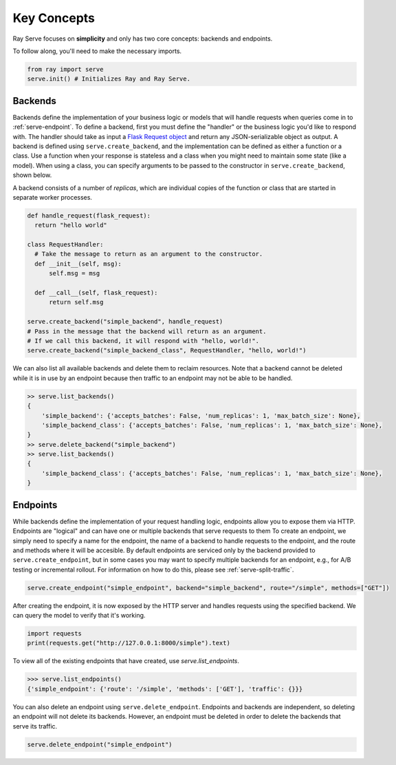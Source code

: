 ============
Key Concepts
============

Ray Serve focuses on **simplicity** and only has two core concepts: backends and endpoints.

To follow along, you'll need to make the necessary imports.

.. code-block:: python

  from ray import serve
  serve.init() # Initializes Ray and Ray Serve.


Backends
========

Backends define the implementation of your business logic or models that will handle requests when queries come in to :ref:`serve-endpoint`.
To define a backend, first you must define the "handler" or the business logic you'd like to respond with. 
The handler should take as input a `Flask Request object <https://flask.palletsprojects.com/en/1.1.x/api/?highlight=request#flask.Request>`_ and return any JSON-serializable object as output.
A backend is defined using ``serve.create_backend``, and the implementation can be defined as either a function or a class.
Use a function when your response is stateless and a class when you might need to maintain some state (like a model). 
When using a class, you can specify arguments to be passed to the constructor in ``serve.create_backend``, shown below.

A backend consists of a number of *replicas*, which are individual copies of the function or class that are started in separate worker processes.

.. code-block:: python
  
  def handle_request(flask_request):
    return "hello world"

  class RequestHandler:
    # Take the message to return as an argument to the constructor.
    def __init__(self, msg):
        self.msg = msg

    def __call__(self, flask_request):
        return self.msg

  serve.create_backend("simple_backend", handle_request)
  # Pass in the message that the backend will return as an argument.
  # If we call this backend, it will respond with "hello, world!".
  serve.create_backend("simple_backend_class", RequestHandler, "hello, world!")

We can also list all available backends and delete them to reclaim resources.
Note that a backend cannot be deleted while it is in use by an endpoint because then traffic to an endpoint may not be able to be handled.

.. code-block:: python

  >> serve.list_backends()
  {
      'simple_backend': {'accepts_batches': False, 'num_replicas': 1, 'max_batch_size': None},
      'simple_backend_class': {'accepts_batches': False, 'num_replicas': 1, 'max_batch_size': None},
  }
  >> serve.delete_backend("simple_backend")
  >> serve.list_backends()
  {
      'simple_backend_class': {'accepts_batches': False, 'num_replicas': 1, 'max_batch_size': None},
  }

.. _`serve-endpoint`:

Endpoints
=========

While backends define the implementation of your request handling logic, endpoints allow you to expose them via HTTP.
Endpoints are "logical" and can have one or multiple backends that serve requests to them
To create an endpoint, we simply need to specify a name for the endpoint, the name of a backend to handle requests to the endpoint, and the route and methods where it will be accesible.
By default endpoints are serviced only by the backend provided to ``serve.create_endpoint``, but in some cases you may want to specify multiple backends for an endpoint, e.g., for A/B testing or incremental rollout.
For information on how to do this, please see :ref:`serve-split-traffic`.

.. code-block:: python

  serve.create_endpoint("simple_endpoint", backend="simple_backend", route="/simple", methods=["GET"])

After creating the endpoint, it is now exposed by the HTTP server and handles requests using the specified backend.
We can query the model to verify that it's working.

.. code-block:: python
  
  import requests
  print(requests.get("http://127.0.0.1:8000/simple").text)

To view all of the existing endpoints that have created, use `serve.list_endpoints`.

.. code-block:: python

  >>> serve.list_endpoints()
  {'simple_endpoint': {'route': '/simple', 'methods': ['GET'], 'traffic': {}}}

You can also delete an endpoint using ``serve.delete_endpoint``.
Endpoints and backends are independent, so deleting an endpoint will not delete its backends.
However, an endpoint must be deleted in order to delete the backends that serve its traffic.

.. code-block:: python

  serve.delete_endpoint("simple_endpoint")
